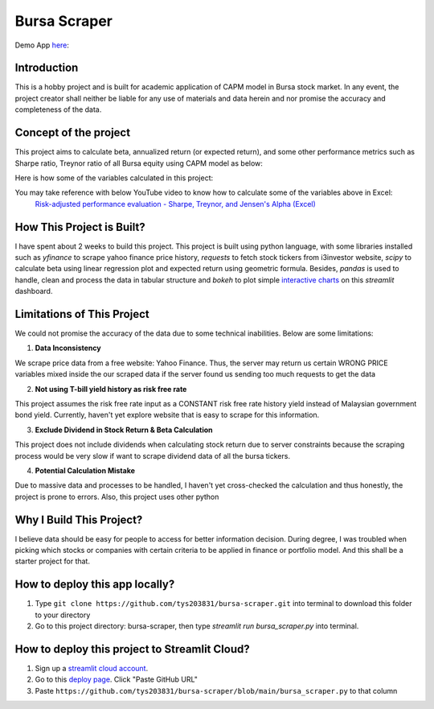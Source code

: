 ==============
Bursa Scraper
==============

Demo App here_: 

.. image:: ./images/app_demonstration.gif

.. _here: https://tys203831-bursa-scraper-bursa-scraper-1okr1g.streamlitapp.com/

Introduction
----------------
This is a hobby project and is built for academic application of CAPM model in 
Bursa stock market. In any event, the project creator shall neither be liable
for any use of materials and data herein and nor promise the accuracy 
and completeness of the data.

Concept of the project
------------------------
This project aims to calculate beta, annualized return (or expected return), 
and some other performance metrics such as Sharpe ratio, Treynor ratio
of all Bursa equity using CAPM model as below:

.. image:: ./images/capm_model.png
        :height: 150px

Here is how some of the variables calculated in this project:

.. image:: ./images/other_calculation.png
        :height: 200px

You may take reference with below YouTube video to know how to calculate some of the variables above in Excel:
        `Risk-adjusted performance evaluation - Sharpe, Treynor, and Jensen's Alpha (Excel)`_
        
.. _Risk-adjusted performance evaluation - Sharpe, Treynor, and Jensen's Alpha (Excel) : https://www.youtube.com/watch?v=zvChPqsKZjc&t=462s


How This Project is Built?
-----------------------------
I have spent about 2 weeks to build this project. This project is built using python
language, with some libraries installed such as `yfinance` to scrape yahoo finance
price history, `requests` to fetch stock tickers from i3investor website, `scipy`
to calculate beta using linear regression plot and  expected return using geometric
formula. Besides, `pandas` is used to handle, clean and process the data in tabular
structure and `bokeh` to plot simple `interactive charts`_ on this `streamlit` dashboard.

.. _interactive charts: https://tys203831-bursa-scraper-bursa-scraper-1okr1g.streamlitapp.com/Chart

Limitations of This Project
-------------------------------
We could not promise the accuracy of the data due to some technical inabilities. Below are some limitations:

1. **Data Inconsistency**

We scrape price data from a free website: Yahoo Finance. Thus, the server 
may return us certain WRONG PRICE variables mixed inside the our
scraped data if the server found us sending too much requests to get the data

2. **Not using T-bill yield history as risk free rate**

This project assumes the risk free rate input as a CONSTANT risk free rate history yield  
instead of Malaysian government bond yield. Currently, haven't yet explore website
that is easy to scrape for this information.

3. **Exclude Dividend in Stock Return & Beta Calculation**

This project does not include dividends when calculating stock return due to 
server constraints because the scraping process would be very slow if want to scrape dividend
data of all the bursa tickers.

4. **Potential Calculation Mistake**

Due to massive data and processes to be handled, I haven't yet cross-checked the calculation 
and thus honestly, the project is prone to errors. Also, this project uses other python 

Why I Build This Project?
-------------------------
I believe data should be easy for people to access for better information decision. 
During degree, I was troubled when picking which stocks or companies with certain criteria to 
be applied in finance or portfolio model.  And this shall be a starter project for that.

How to deploy this app locally?
-----------------------------------
1. Type ``git clone https://github.com/tys203831/bursa-scraper.git`` into terminal to download this folder to your directory
2. Go to this project directory: bursa-scraper, then type `streamlit run bursa_scraper.py` into terminal.

How to deploy this project to Streamlit Cloud?
---------------------------------------------------
1. Sign up a `streamlit cloud account`_.
2. Go to this `deploy page`_. Click "Paste GitHub URL"
3. Paste ``https://github.com/tys203831/bursa-scraper/blob/main/bursa_scraper.py`` to that column

.. _streamlit cloud account: https://streamlit.io/cloud
.. _deploy page: https://share.streamlit.io/deploy
